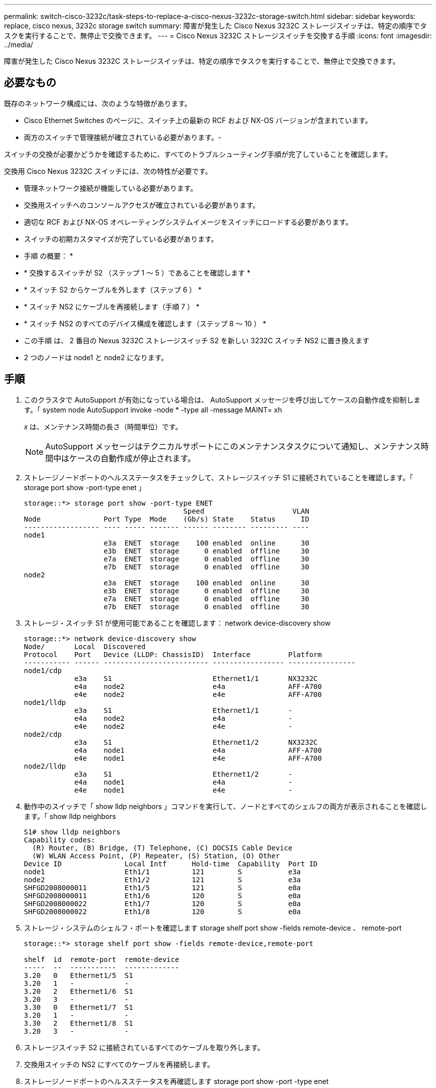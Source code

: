 ---
permalink: switch-cisco-3232c/task-steps-to-replace-a-cisco-nexus-3232c-storage-switch.html 
sidebar: sidebar 
keywords: replace, cisco nexus, 3232c storage switch 
summary: 障害が発生した Cisco Nexus 3232C ストレージスイッチは、特定の順序でタスクを実行することで、無停止で交換できます。 
---
= Cisco Nexus 3232C ストレージスイッチを交換する手順
:icons: font
:imagesdir: ../media/


[role="lead"]
障害が発生した Cisco Nexus 3232C ストレージスイッチは、特定の順序でタスクを実行することで、無停止で交換できます。



== 必要なもの

既存のネットワーク構成には、次のような特徴があります。

* Cisco Ethernet Switches のページに、スイッチ上の最新の RCF および NX-OS バージョンが含まれています。
* 両方のスイッチで管理接続が確立されている必要があります。-


====
スイッチの交換が必要かどうかを確認するために、すべてのトラブルシューティング手順が完了していることを確認します。

====
交換用 Cisco Nexus 3232C スイッチには、次の特性が必要です。

* 管理ネットワーク接続が機能している必要があります。
* 交換用スイッチへのコンソールアクセスが確立されている必要があります。
* 適切な RCF および NX-OS オペレーティングシステムイメージをスイッチにロードする必要があります。
* スイッチの初期カスタマイズが完了している必要があります。


* 手順 の概要： *

* * 交換するスイッチが S2 （ステップ 1 ～ 5 ）であることを確認します *
* * スイッチ S2 からケーブルを外します（ステップ 6 ） *
* * スイッチ NS2 にケーブルを再接続します（手順 7 ） *
* * スイッチ NS2 のすべてのデバイス構成を確認します（ステップ 8 ～ 10 ） *
* この手順 は、 2 番目の Nexus 3232C ストレージスイッチ S2 を新しい 3232C スイッチ NS2 に置き換えます
* 2 つのノードは node1 と node2 になります。




== 手順

. このクラスタで AutoSupport が有効になっている場合は、 AutoSupport メッセージを呼び出してケースの自動作成を抑制します。「 system node AutoSupport invoke -node * -type all -message MAINT= xh
+
_x_ は、メンテナンス時間の長さ（時間単位）です。

+
[NOTE]
====
AutoSupport メッセージはテクニカルサポートにこのメンテナンスタスクについて通知し、メンテナンス時間中はケースの自動作成が停止されます。

====
. ストレージノードポートのヘルスステータスをチェックして、ストレージスイッチ S1 に接続されていることを確認します。「 storage port show -port-type enet 」
+
[listing]
----
storage::*> storage port show -port-type ENET
                                      Speed                     VLAN
Node               Port Type  Mode    (Gb/s) State    Status      ID
------------------ ---- ----- ------- ------ -------- --------- ----
node1
                   e3a  ENET  storage    100 enabled  online      30
                   e3b  ENET  storage      0 enabled  offline     30
                   e7a  ENET  storage      0 enabled  offline     30
                   e7b  ENET  storage      0 enabled  offline     30
node2
                   e3a  ENET  storage    100 enabled  online      30
                   e3b  ENET  storage      0 enabled  offline     30
                   e7a  ENET  storage      0 enabled  offline     30
                   e7b  ENET  storage      0 enabled  offline     30
----
. ストレージ・スイッチ S1 が使用可能であることを確認します： network device-discovery show
+
[listing]
----
storage::*> network device-discovery show
Node/       Local  Discovered
Protocol    Port   Device (LLDP: ChassisID)  Interface         Platform
----------- ------ ------------------------- ----------------- ----------------
node1/cdp
            e3a    S1                        Ethernet1/1       NX3232C
            e4a    node2                     e4a               AFF-A700
            e4e    node2                     e4e               AFF-A700
node1/lldp
            e3a    S1                        Ethernet1/1       -
            e4a    node2                     e4a               -
            e4e    node2                     e4e               -
node2/cdp
            e3a    S1                        Ethernet1/2       NX3232C
            e4a    node1                     e4a               AFF-A700
            e4e    node1                     e4e               AFF-A700
node2/lldp
            e3a    S1                        Ethernet1/2       -
            e4a    node1                     e4a               -
            e4e    node1                     e4e               -
----
. 動作中のスイッチで「 show lldp neighbors 」コマンドを実行して、ノードとすべてのシェルフの両方が表示されることを確認します。「 show lldp neighbors
+
[listing]
----
S1# show lldp neighbors
Capability codes:
  (R) Router, (B) Bridge, (T) Telephone, (C) DOCSIS Cable Device
  (W) WLAN Access Point, (P) Repeater, (S) Station, (O) Other
Device ID               Local Intf      Hold-time  Capability  Port ID
node1                   Eth1/1          121        S           e3a
node2                   Eth1/2          121        S           e3a
SHFGD2008000011         Eth1/5          121        S           e0a
SHFGD2008000011         Eth1/6          120        S           e0a
SHFGD2008000022         Eth1/7          120        S           e0a
SHFGD2008000022         Eth1/8          120        S           e0a
----
. ストレージ・システムのシェルフ・ポートを確認します storage shelf port show -fields remote-device 、 remote-port
+
[listing]
----
storage::*> storage shelf port show -fields remote-device,remote-port

shelf  id  remote-port  remote-device
-----  --  -----------  -------------
3.20   0   Ethernet1/5  S1
3.20   1   -            -
3.20   2   Ethernet1/6  S1
3.20   3   -            -
3.30   0   Ethernet1/7  S1
3.20   1   -            -
3.30   2   Ethernet1/8  S1
3.20   3   -            -
----
. ストレージスイッチ S2 に接続されているすべてのケーブルを取り外します。
. 交換用スイッチの NS2 にすべてのケーブルを再接続します。
. ストレージノードポートのヘルスステータスを再確認します storage port show -port -type enet
+
[listing]
----
storage::*> storage port show -port-type ENET
                                      Speed                       VLAN
Node               Port Type  Mode    (Gb/s) State    Status        ID
------------------ ---- ----- ------- ------ -------- ------------ ---
node1
                   e3a  ENET  storage    100 enabled  online        30
                   e3b  ENET  storage      0 enabled  offline       30
                   e7a  ENET  storage      0 enabled  offline       30
                   e7b  ENET  storage    100 enabled  online        30
node2
                   e3a  ENET  storage    100 enabled  online        30
                   e3b  ENET  storage      0 enabled  offline       30
                   e7a  ENET  storage      0 enabled  offline       30
                   e7b  ENET  storage    100 enabled  online        30
----
. 両方のスイッチが使用可能であることを確認します。「 network device-discovery show 」を参照してください
+
[listing]
----
storage::*> network device-discovery show
Node/       Local  Discovered
Protocol    Port   Device (LLDP: ChassisID)  Interface         Platform
----------- ------ ------------------------- ----------------  --------
node1/cdp
            e3a    S1                        Ethernet1/1       NX3232C
            e4a    node2                     e4a               AFF-A700
            e4e    node2                     e4e               AFF-A700
            e7b    NS2                       Ethernet1/1       NX3232C
node1/lldp
            e3a    S1                        Ethernet1/1       -
            e4a    node2                     e4a               -
            e4e    node2                     e4e               -
            e7b    NS2                       Ethernet1/1       -
node2/cdp
            e3a    S1                        Ethernet1/2       NX3232C
            e4a    node1                     e4a               AFF-A700
            e4e    node1                     e4e               AFF-A700
            e7b    NS2                       Ethernet1/2       NX3232C
node2/lldp
            e3a    S1                        Ethernet1/2       -
            e4a    node1                     e4a               -
            e4e    node1                     e4e               -
            e7b    NS2                       Ethernet1/2       -
----
. ストレージ・システムのシェルフ・ポートを確認します storage shelf port show -fields remote-device 、 remote-port
+
[listing]
----
storage::*> storage shelf port show -fields remote-device,remote-port
shelf id remote-port remote-device
----- -- ----------- -------------
3.20  0  Ethernet1/5 S1
3.20  1  Ethernet1/5 NS2
3.20  2  Ethernet1/6 S1
3.20  3  Ethernet1/6 NS2
3.30  0  Ethernet1/7 S1
3.20  1  Ethernet1/7 NS2
3.30  2  Ethernet1/8 S1
3.20  3  Ethernet1/8 NS2
----
. ケースの自動作成を抑制した場合は、 AutoSupport メッセージ「 system node AutoSupport invoke -node * -type all -message MAINT=end 」を呼び出して作成を再度有効にします

